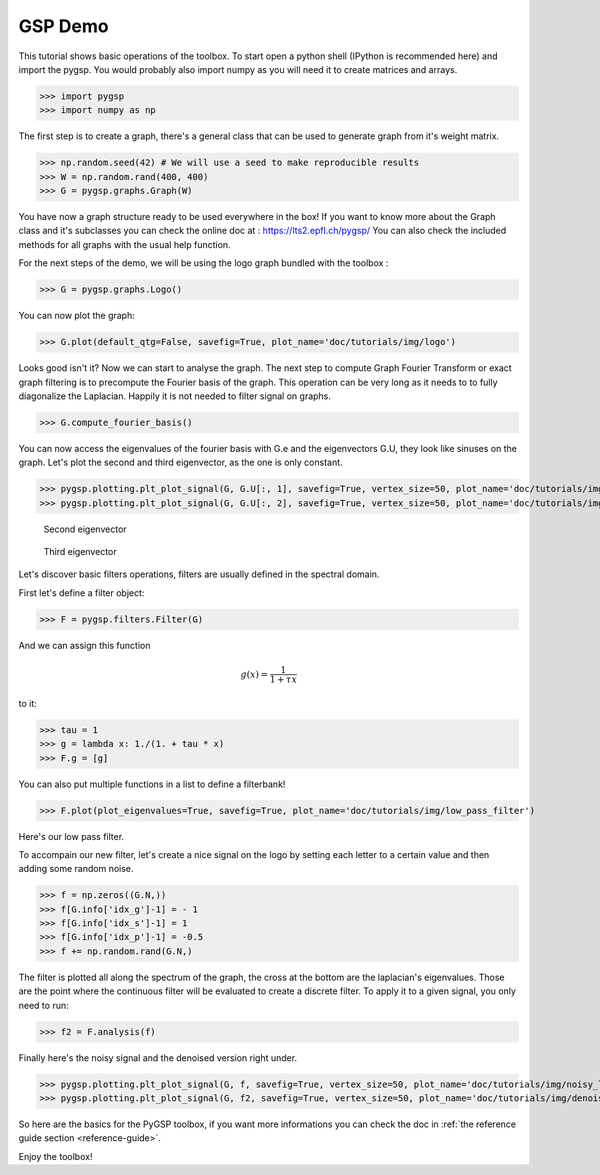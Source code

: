 ========
GSP Demo
========

This tutorial shows basic operations of the toolbox.
To start open a python shell (IPython is recommended here) and import the pygsp. You would probably also import numpy as you will need it to create matrices and arrays.

>>> import pygsp
>>> import numpy as np

The first step is to create a graph, there's a general class that can be used to generate graph from it's weight matrix.

>>> np.random.seed(42) # We will use a seed to make reproducible results
>>> W = np.random.rand(400, 400)
>>> G = pygsp.graphs.Graph(W)


You have now a graph structure ready to be used everywhere in the box! If you want to know more about the Graph class and it's subclasses you can check the online doc at : https://lts2.epfl.ch/pygsp/
You can also check the included methods for all graphs with the usual help function.

For the next steps of the demo, we will be using the logo graph bundled with the toolbox :

>>> G = pygsp.graphs.Logo()

You can now plot the graph:

>>> G.plot(default_qtg=False, savefig=True, plot_name='doc/tutorials/img/logo')

.. image:: img/logo.*

Looks good isn't it? Now we can start to analyse the graph. The next step to compute Graph Fourier Transform or exact graph filtering is to precompute the Fourier basis of the graph. This operation can be very long as it needs to to fully diagonalize the Laplacian. Happily it is not needed to filter signal on graphs.

>>> G.compute_fourier_basis()

You can now access the eigenvalues of the fourier basis with G.e and the eigenvectors G.U, they look like sinuses on the graph.
Let's plot the second and third eigenvector, as the one is only constant.

>>> pygsp.plotting.plt_plot_signal(G, G.U[:, 1], savefig=True, vertex_size=50, plot_name='doc/tutorials/img/logo_second_eigenvector')
>>> pygsp.plotting.plt_plot_signal(G, G.U[:, 2], savefig=True, vertex_size=50, plot_name='doc/tutorials/img/logo_third_eigenvector')

.. figure:: img/logo_second_eigenvector.*

    Second eigenvector

.. figure:: img/logo_third_eigenvector.*

    Third eigenvector

Let's discover basic filters operations, filters are usually defined in the spectral domain.

First let's define a filter object:

>>> F = pygsp.filters.Filter(G)

And we can assign this function

.. math:: \begin{equation*} g(x) =\frac{1}{1+\tau x} \end{equation*}

to it:

>>> tau = 1
>>> g = lambda x: 1./(1. + tau * x)
>>> F.g = [g]

You can also put multiple functions in a list to define a filterbank!

>>> F.plot(plot_eigenvalues=True, savefig=True, plot_name='doc/tutorials/img/low_pass_filter')

.. image:: img/low_pass_filter.*

Here's our low pass filter.


To accompain our new filter, let's create a nice signal on the logo by setting each letter to a certain value and then adding some random noise.

>>> f = np.zeros((G.N,))
>>> f[G.info['idx_g']-1] = - 1
>>> f[G.info['idx_s']-1] = 1
>>> f[G.info['idx_p']-1] = -0.5
>>> f += np.random.rand(G.N,)

The filter is plotted all along the spectrum of the graph, the cross at the bottom are the laplacian's eigenvalues. Those are the point where the continuous filter will be evaluated to create a discrete filter.
To apply it to a given signal, you only need to run:

>>> f2 = F.analysis(f)

Finally here's the noisy signal and the denoised version right under.

>>> pygsp.plotting.plt_plot_signal(G, f, savefig=True, vertex_size=50, plot_name='doc/tutorials/img/noisy_logo')
>>> pygsp.plotting.plt_plot_signal(G, f2, savefig=True, vertex_size=50, plot_name='doc/tutorials/img/denoised_logo')

.. image:: img/noisy_logo.*
.. image:: img/denoised_logo.*

So here are the basics for the PyGSP toolbox, if you want more informations you can check the doc in :ref:`the reference guide section <reference-guide>`.


Enjoy the toolbox!

